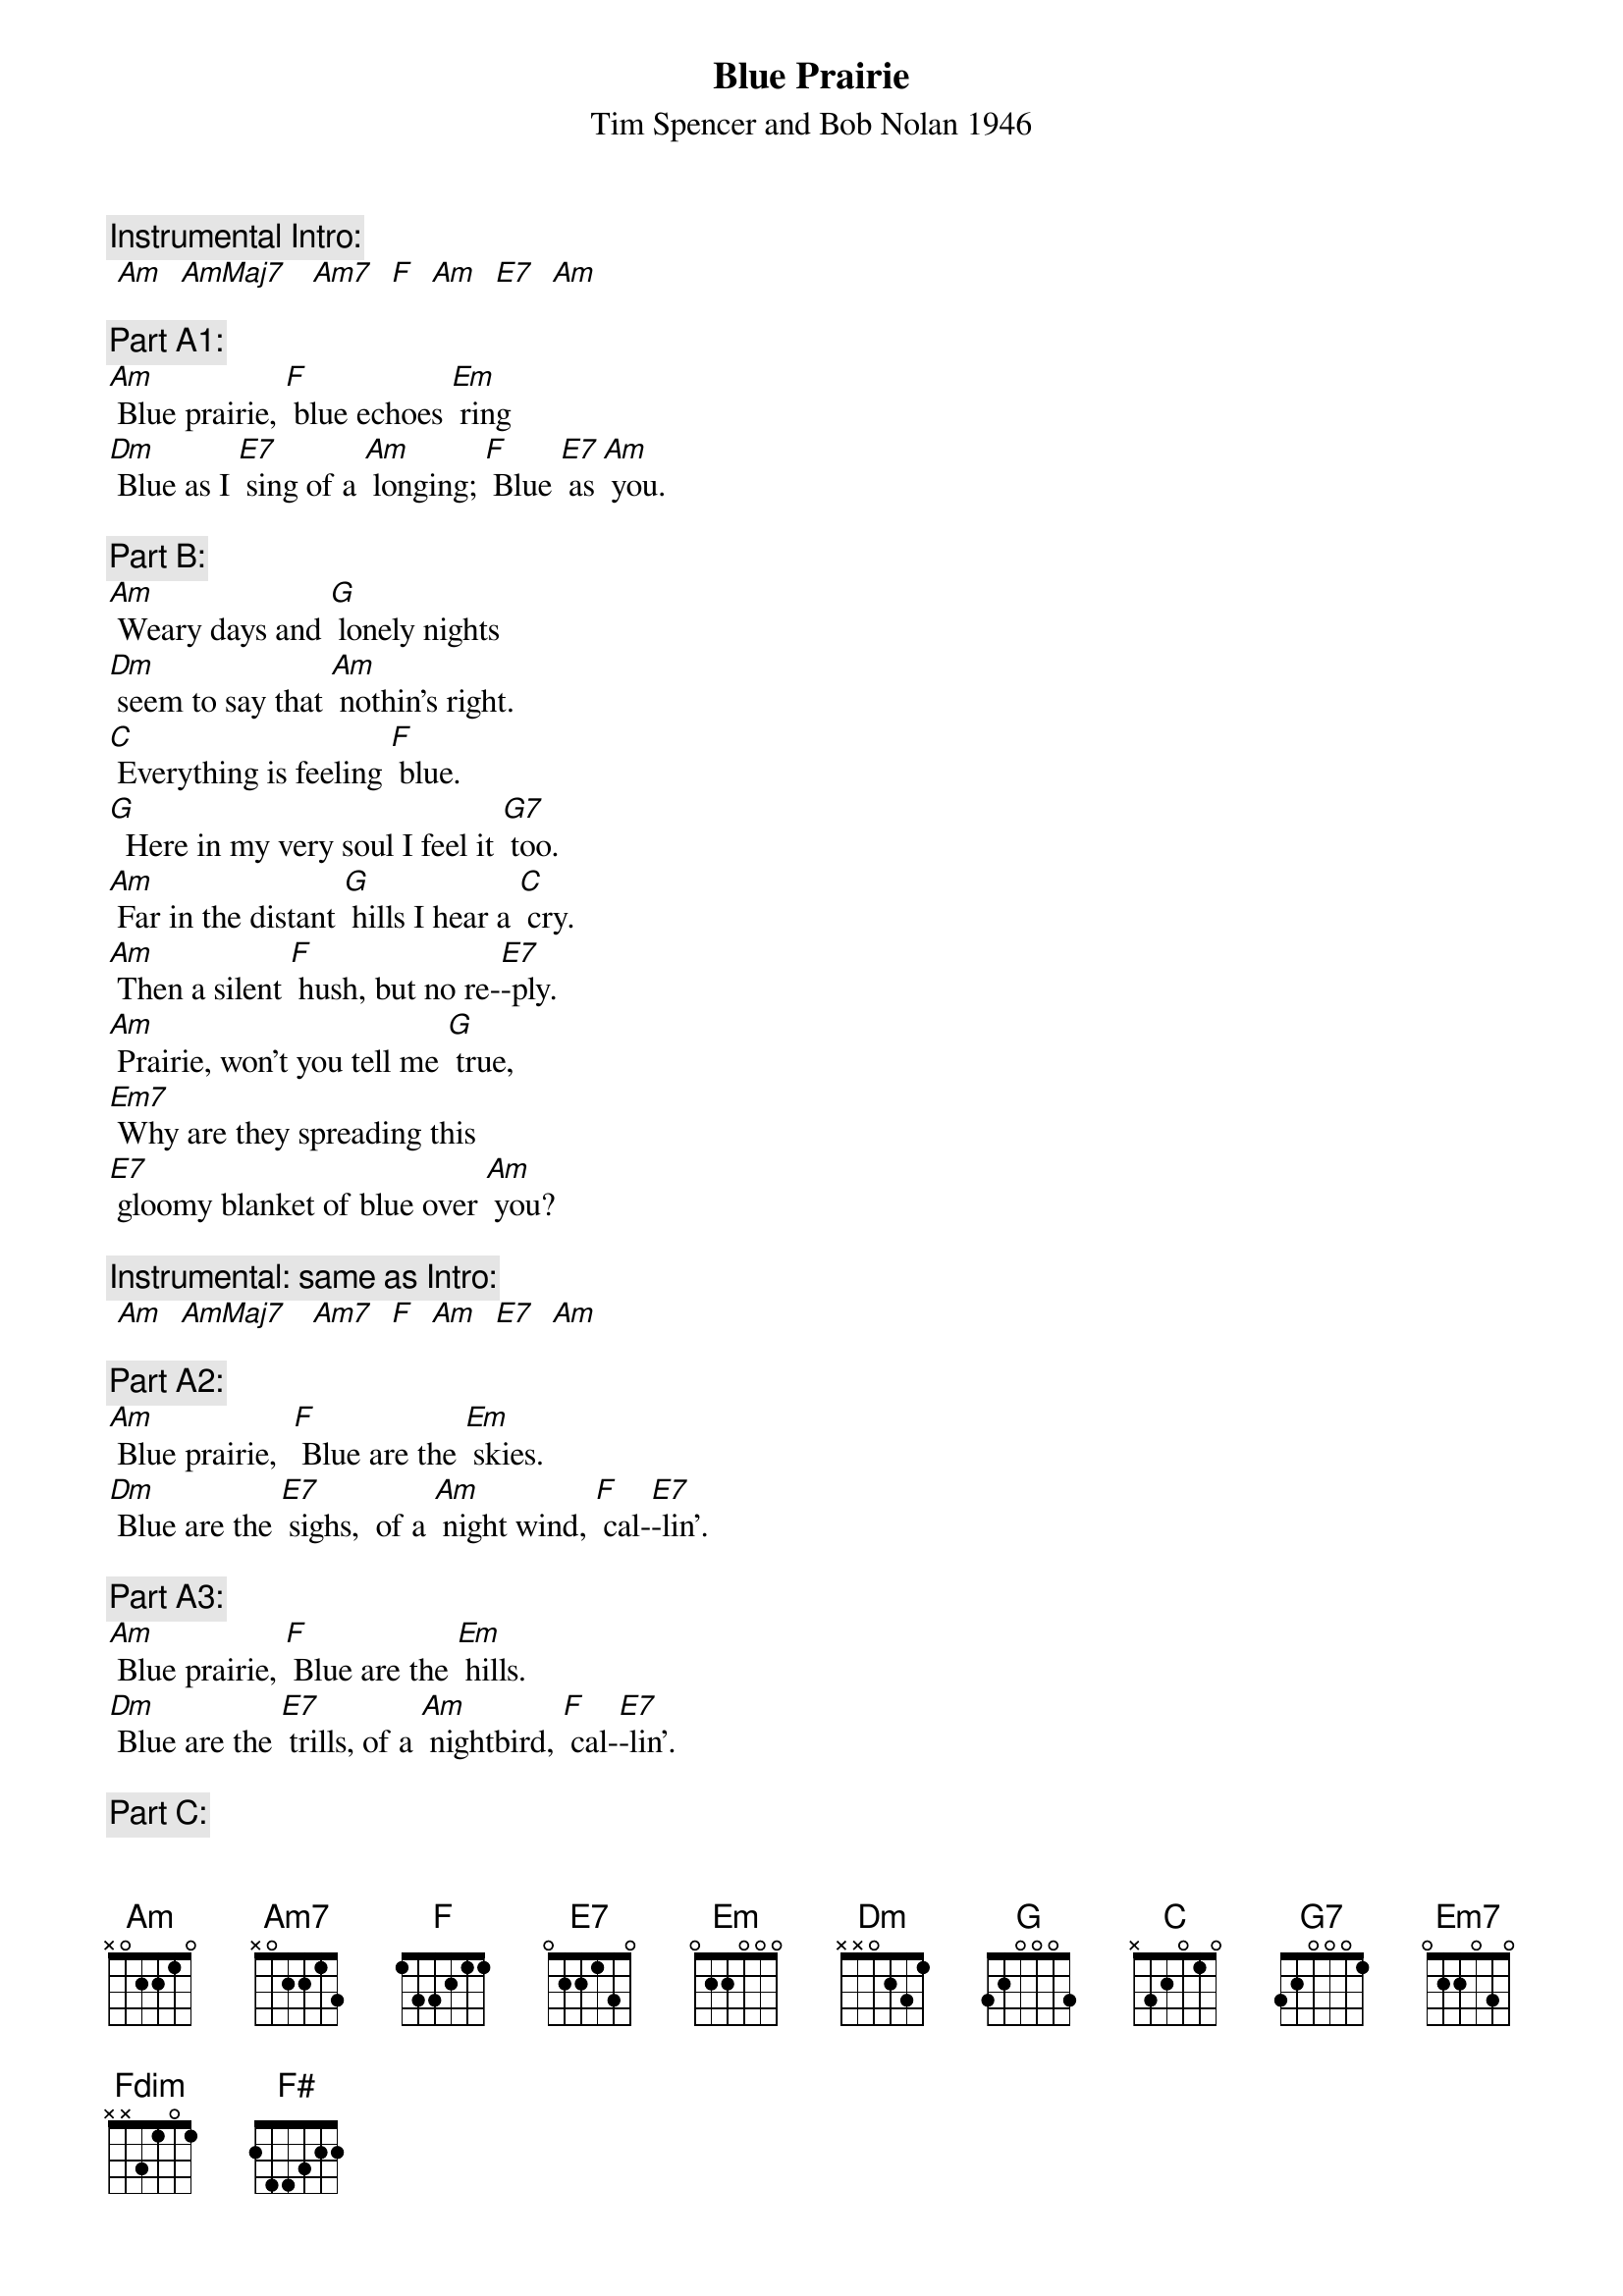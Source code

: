{t: Blue Prairie}
{st: Tim Spencer and Bob Nolan 1946}

{c: Instrumental Intro:}
{textcolour: blue}
 [Am]  [AmMaj7]   [Am7]  [F]  [Am]  [E7]  [Am]
{textcolour}

{c: Part A1:}
[Am] Blue prairie, [F] blue echoes [Em] ring
[Dm] Blue as I [E7] sing of a [Am] longing; [F] Blue [E7] as [Am] you.

{c: Part B:}
[Am] Weary days and [G] lonely nights
[Dm] seem to say that [Am] nothin’s right.
[C] Everything is feeling [F] blue.
[G]  Here in my very soul I feel it [G7] too.
[Am] Far in the distant [G] hills I hear a [C] cry.
[Am] Then a silent [F] hush, but no re-[E7]-ply.
[Am] Prairie, won’t you tell me [G] true,
[Em7] Why are they spreading this
[E7] gloomy blanket of blue over [Am] you?

{c: Instrumental: same as Intro:}
{textcolour: blue}
 [Am]  [AmMaj7]   [Am7]  [F]  [Am]  [E7]  [Am]
{textcolour}

{c: Part A2:}
[Am] Blue prairie,  [F] Blue are the [Em] skies.
[Dm] Blue are the [E7] sighs,  of a [Am] night wind, [F] cal-[E7]-lin'.

{c: Part A3:}
[Am] Blue prairie, [F] Blue are the [Em] hills.
[Dm] Blue are the [E7] trills, of a [Am] nightbird, [F] cal-[E7]-lin'.

{c: Part C:}
[Am] Every [E7] beatin' [Am] heart
[E7] Beats a [Am] rhythm [E7] that is [Am] blue
[Am] And the [Em7] moon has [Am] cast
A [Em7] blue re-[Am]-flection [Em7] in the [Am] dew.
[Fdim]  So the wind while on its way,
[F#]  Seems to cry and sigh and say
[G] Blue, [F#]  ooh, [G] ooh.

{c: Part A1:}
[Am] Blue prairie, [F] blue echoes [Em] ring
[Dm] Blue as I [E7] sing of a [Am] longing; [F] Blue [E7] as [Am] you

{c: Instrumental Outro:}
{textcolour: blue}
 [Am]  [AmMaj7]   [Am7]  [F]  [Am]  [E7]  [Am]
{textcolour}
